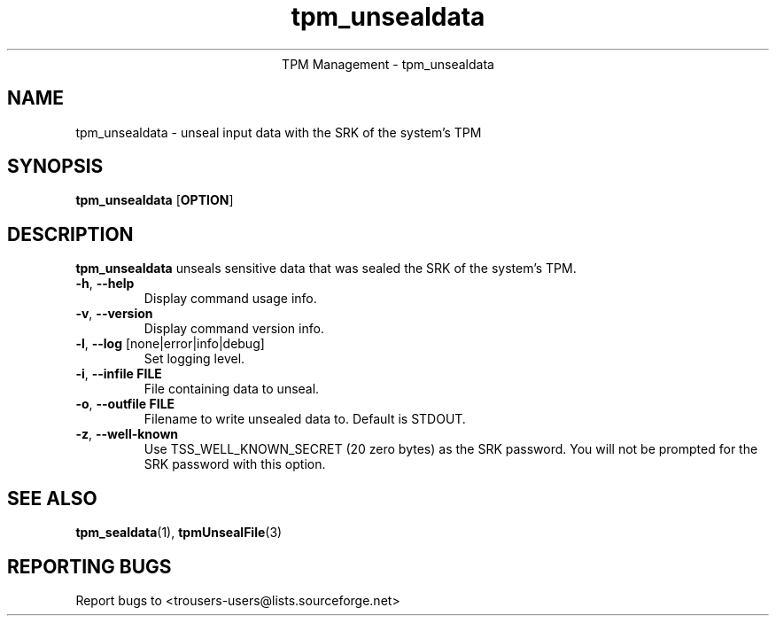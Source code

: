 .\" Copyright (C) 2019 International Business Machines Corporation
.\"
.de Sh \" Subsection
.br
.if t .Sp
.ne 5
.PP
\fB\\$1\fR
.PP
..
.de Sp \" Vertical space (when we can't use .PP)
.if t .sp .5v
.if n .sp
..
.de Ip \" List item
.br
.ie \\n(.$>=3 .ne \\$3
.el .ne 3
.IP "\\$1" \\$2
..
.TH "tpm_unsealdata" 1 "2019-01-27"  "TPM Management"
.ce 1
TPM Management - tpm_unsealdata
.SH NAME
tpm_unsealdata \- unseal input data with the SRK of the system's TPM
.SH "SYNOPSIS"
.ad l
.hy 0
.B tpm_unsealdata
.RB [ OPTION ]

.SH "DESCRIPTION"
.PP
\fBtpm_unsealdata\fR unseals sensitive data that was sealed the SRK of the system's TPM.

.TP
\fB\-h\fR, \fB\-\-help\fR
Display command usage info.
.TP
\fB-v\fR, \fB\-\-version\fR
Display command version info.
.TP
\fB-l\fR, \fB\-\-log\fR [none|error|info|debug]
Set logging level.
.TP
\fB-i\fR, \fB\-\-infile FILE\fR
File containing data to unseal.
.TP
\fB-o\fR, \fB\-\-outfile FILE\fR
Filename to write unsealed data to.  Default is STDOUT.
.TP
\fB-z\fR, \fB\-\-well-known\fR
Use TSS_WELL_KNOWN_SECRET (20 zero bytes) as the SRK password. You will not be prompted for the SRK password with this option.

.SH "SEE ALSO"
.PP
\fBtpm_sealdata\fR(1), \fBtpmUnsealFile\fR(3)

.SH "REPORTING BUGS"
Report bugs to <trousers-users@lists.sourceforge.net>
